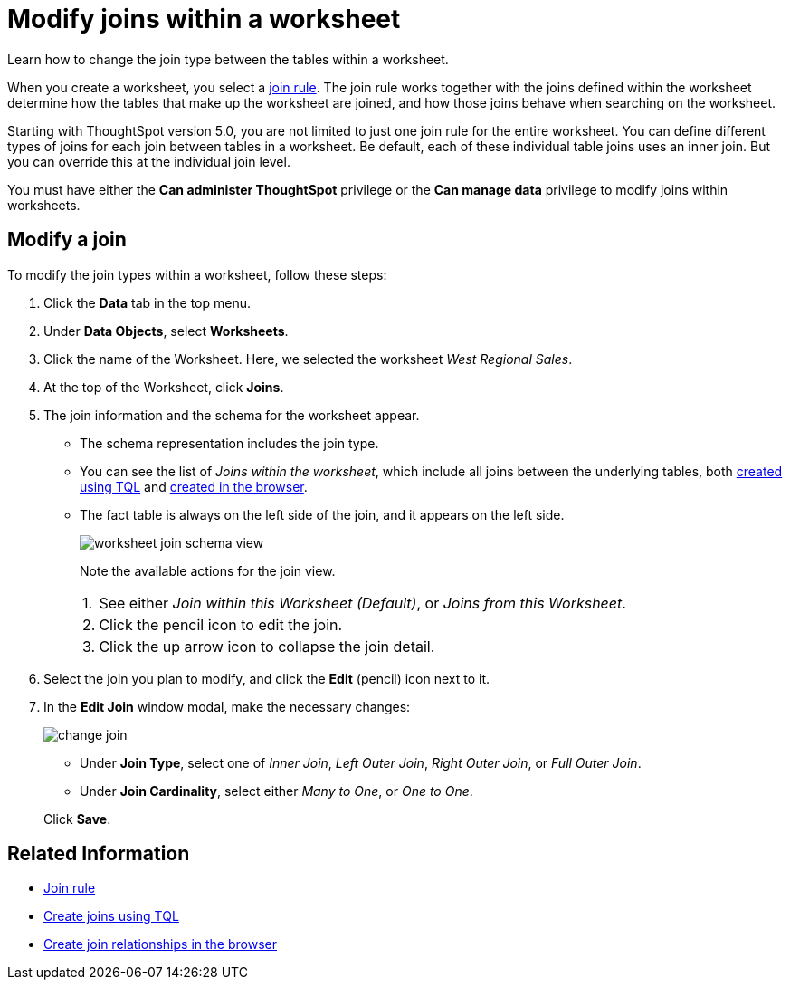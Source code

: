 = Modify joins within a worksheet
:last_updated: 02/11/2021
:linkattrs:
:experimental:
:redirect_from: /6.3.0/admin/worksheets/mod-ws-internal-joins.html", "/6.3.0.CU1/admin/worksheets/mod-ws-internal-joins.html", "/6.3.1.CU1/admin/worksheets/mod-ws-internal-joins.html

Learn how to change the join type between the tables within a worksheet.

When you create a worksheet, you select a xref:progressive-joins.adoc[join rule].
The join rule works together with the joins defined within the worksheet determine how the tables that make up the worksheet are joined, and how those joins behave when searching on the worksheet.

Starting with ThoughtSpot version 5.0, you are not limited to just one join rule for the entire worksheet.
You can define different types of joins for each join between tables in a worksheet.
Be default, each of these individual table joins uses an inner join.
But you can override this at the individual join level.

You must have either the *Can administer ThoughtSpot* privilege or the *Can manage data* privilege to modify joins within worksheets.

[#edit]
== Modify a join

To modify the join types within a worksheet, follow these steps:

. Click the *Data* tab in the top menu.
. Under *Data Objects*, select *Worksheets*.
. Click the name of the Worksheet.
Here, we selected the worksheet _West Regional Sales_.
. At the top of the Worksheet, click *Joins*.
. The join information and the schema for the worksheet appear.
 ** The schema representation includes the join type.
 ** You can see the list of _Joins within the worksheet_, which include all joins between the underlying tables, both xref:constraints.adoc[created using TQL] and xref:relationship-create.adoc[created in the browser].
 ** The fact table is always on the left side of the join, and it appears on the left side.
+
image::worksheet-join-schema-view.png[]
+
Note the available actions for the join view.
+
[horizontal]
1.:: See either _Join within this Worksheet (Default)_, or _Joins from this Worksheet_.
2.:: Click the pencil icon to edit the join.
3.:: Click the up arrow icon to collapse the join detail.
. Select the join you plan to modify, and click the *Edit* (pencil) icon next to it.
. In the *Edit Join* window modal, make the necessary changes:
+
image::change-join.png[]

 ** Under *Join Type*, select one of _Inner Join_, _Left Outer Join_, _Right Outer Join_, or _Full Outer Join_.
 ** Under *Join Cardinality*, select either _Many to One_, or _One to One_.

+
Click *Save*.

== Related Information

* xref:progressive-joins.adoc[Join rule]
* xref:constraints.adoc[Create joins using TQL]
* xref:relationship-create.adoc[Create join relationships in the browser]

